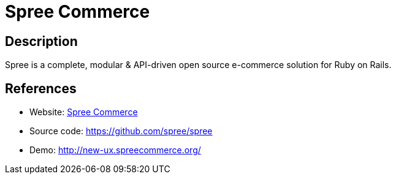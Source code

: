 = Spree Commerce

:Name:          Spree Commerce
:Language:      Ruby
:License:       BSD-3-Clause
:Topic:         Content Management Systems (CMS)
:Category:      E-commerce
:Subcategory:   

// END-OF-HEADER. DO NOT MODIFY OR DELETE THIS LINE

== Description

Spree is a complete, modular & API-driven open source e-commerce solution for Ruby on Rails.

== References

* Website: https://spreecommerce.org[Spree Commerce]
* Source code: https://github.com/spree/spree[https://github.com/spree/spree]
* Demo: http://new-ux.spreecommerce.org/[http://new-ux.spreecommerce.org/]
